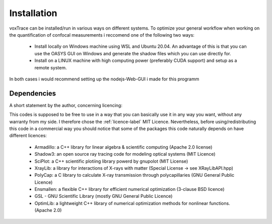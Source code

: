 Installation
============
voxTrace can be installed/run in various ways on different systems. To optimize your general workflow when
working on the quantification of confocal measurements i reccomend one of the following two ways:

    -   Install locally on Windows machine using WSL and Ubuntu 20.04. An advantage of this is that you can use 
        the OASYS GUI on Windows and generate the shadow files which you can use directly for.
        
    -   Install on a LINUX machine with high computing power (preferably CUDA support) and setup as a remote system.

In both cases i would recommend setting up the nodejs-Web-GUI i made for this programm 

Dependencies
------------
A short statement by the author, concerning licencing: 

This codes is supposed to be free to use in a way that you can basically use it
in any way you want, without any warranty from my side. I therefore chose the :ref:`licence-label`
MIT Licence. Nevertheless, before using/redistributing this code in 
a commercial way you should notice that some of the packages this code naturally 
depends on have different licences:

    - Armadillo: a C++ library for linear algebra & scientific computing                                (Apache 2.0 license)
    - Shadow3: an open source ray tracing code for modeling optical systems                             (MIT Licence)
    - SciPlot: a C++ scientific plotiing library powerd by gnupolot                                     (MIT License)

    - XrayLib: a library for interactions of X-rays with matter                                         (Special License -> see XRayLibAPI.hpp)
    - PolyCap: a C library to calculate X-ray transmission through polycapillaries                      (GNU General Public Licence)

    - Ensmallen: a flexible C++ library for efficient numerical optimization                            (3-clause BSD licence)
    - GSL - GNU Scientific Library                                                                      (mostly GNU General Public Licence)
    - OptimLib: a lightweight C++ library of numerical optimization methods for nonlinear functions.    (Apache 2.0)